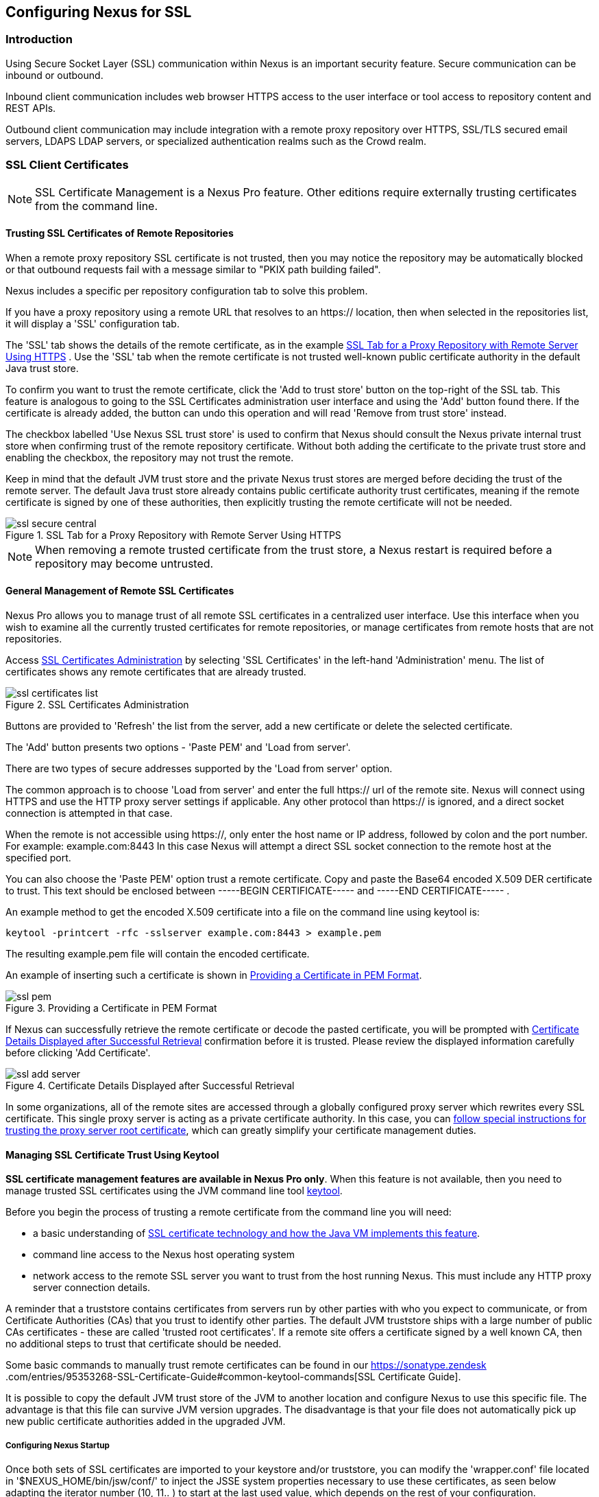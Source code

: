 [[ssl]]
== Configuring Nexus for SSL

[[ssl-sect-introduction]]
=== Introduction

Using Secure Socket Layer (SSL) communication within Nexus is an important security feature. Secure communication can be
inbound or outbound.

Inbound client communication includes web browser HTTPS access to the user interface or tool access to repository
content and REST APIs.

Outbound client communication may include integration with a remote proxy repository over HTTPS, SSL/TLS secured
email servers, LDAPS LDAP servers, or specialized authentication realms such as the Crowd realm.


[[ssl-sect-client-cert]]
=== SSL Client Certificates

NOTE: SSL Certificate Management is a Nexus Pro feature. Other editions require externally trusting certificates from
the command line.

==== Trusting SSL Certificates of Remote Repositories

When a remote proxy repository SSL certificate is not trusted, then you may notice the repository may be automatically
blocked or that outbound requests fail with a message similar to "PKIX path building failed".

Nexus includes a specific per repository configuration tab to solve this problem.

If you have a proxy repository using a remote URL that resolves to an +https://+ location, then when selected in the
repositories list, it will display a 'SSL' configuration tab.

The 'SSL' tab shows the details of the remote certificate, as in the example <<fig-ssl-secure-central>> . Use the
'SSL' tab when the remote certificate is not trusted well-known public certificate authority in the default
Java trust store.

To confirm you want to trust the remote certificate, click the 'Add to trust store' button on the
top-right of the SSL tab. This feature is analogous to going to the SSL Certificates administration user interface
and using the 'Add' button found there. If the certificate is already added, the button can undo this operation and
will read 'Remove from trust store' instead.

The checkbox labelled 'Use Nexus SSL trust store' is used to confirm that Nexus should consult the Nexus private
internal trust store when confirming trust of the remote repository certificate. Without both adding the certificate
to the private trust store and enabling the checkbox, the repository may not trust the remote.

Keep in mind that the default JVM trust store and the private Nexus trust stores are merged before deciding the trust
of the remote server. The default Java trust store already contains public certificate authority trust certificates,
meaning if the remote certificate is signed by one of these authorities, then explicitly trusting the remote
certificate will not be needed.

[[fig-ssl-secure-central]]
.SSL Tab for a Proxy Repository with Remote Server Using HTTPS
image::figs/web/ssl-secure-central.png[scale=50]

NOTE: When removing a remote trusted certificate from the trust store, a Nexus restart is required before a repository
may become untrusted.

[[ssl-sect-client-cert-mgt]]
==== General Management of Remote SSL Certificates

Nexus Pro allows you to manage trust of all remote SSL certificates in a centralized user interface. Use this interface
when you wish to examine all the currently trusted certificates for remote repositories, or manage certificates
from remote hosts that are not repositories.

Access <<fig-ssl-certificates-list>> by selecting 'SSL Certificates'
in the left-hand 'Administration' menu. The list of certificates shows any remote certificates
that are already trusted.

[[fig-ssl-certificates-list]]
.SSL Certificates Administration
image::figs/web/ssl-certificates-list.png[scale=50]

Buttons are provided to 'Refresh' the list from the server, add a new certificate or delete the selected certificate.

The 'Add' button presents two options - 'Paste PEM' and 'Load from server'.

There are two types of secure addresses supported by the 'Load from server' option.

The common approach is to choose 'Load from server' and enter the full +https://+ url of the remote site. Nexus will
connect using HTTPS and use the HTTP proxy server settings if applicable. Any other protocol than +https://+ is
ignored, and a direct socket connection is attempted in that case.

When the remote is not accessible using +https://+, only enter the host name or IP address,
followed by colon and the port number. For example: +example.com:8443+ In this case Nexus will attempt a direct SSL
socket connection to the remote host at the specified port.

You can also choose the 'Paste PEM' option trust a remote certificate. Copy and paste the Base64 encoded X.509
DER certificate to trust. This text should be enclosed between +-----BEGIN CERTIFICATE-----+ and +-----END
CERTIFICATE-----+ .

An example method to get the encoded X.509 certificate into a file on the command line using +keytool+ is:

----
keytool -printcert -rfc -sslserver example.com:8443 > example.pem
----

The resulting example.pem file will contain the encoded certificate.

An example of inserting such a certificate is shown in <<fig-ssl-pem>>.

[[fig-ssl-pem]]
.Providing a Certificate in PEM Format
image::figs/web/ssl-pem.png[scale=50]

If Nexus can successfully retrieve the remote certificate or decode the pasted certificate, you will be prompted with
<<fig-ssl-add-server>> confirmation before it is trusted. Please review the displayed information carefully
before clicking 'Add Certificate'.

[[fig-ssl-add-server]]
.Certificate Details Displayed after Successful Retrieval
image::figs/web/ssl-add-server.png[scale=50]

In some organizations, all of the remote sites are accessed through a globally configured proxy server which rewrites
every SSL certificate. This single proxy server is acting as a private certificate authority. In this case, you can
https://support.sonatype.com/entries/83303437[follow special instructions for trusting the proxy server root certificate],
which can greatly simplify your certificate management duties.

==== Managing SSL Certificate Trust Using Keytool

*SSL certificate management features are available in Nexus Pro only*. When this feature is
not available, then you need to manage trusted SSL certificates using the JVM command line tool
http://docs.oracle.com/javase/8/docs/technotes/tools/index.html#security[keytool].

Before you begin the process of trusting a remote certificate from the command line you will need:

* a basic understanding of http://docs.oracle.com/javase/8/docs/technotes/guides/security/jsse/JSSERefGuide.html[SSL
  certificate technology and how the Java VM implements this feature].

* command line access to the Nexus host operating system

* network access to the remote SSL server you want to trust from the host running Nexus. This must include any HTTP
proxy server connection details.

A reminder that a truststore contains certificates from servers run by other parties with who you expect to
communicate, or from Certificate Authorities (CAs) that you trust to identify other parties. The default JVM
truststore ships with a large number of public CAs certificates - these are called 'trusted root certificates'. If a
remote site offers a certificate signed by a well known CA, then no additional steps to trust that certificate
should be needed.

Some basic commands to manually trust remote certificates can be found in our https://sonatype.zendesk
.com/entries/95353268-SSL-Certificate-Guide#common-keytool-commands[SSL Certificate Guide].

It is possible to copy the default JVM trust store of the JVM to another location and configure Nexus to use this
specific file. The advantage is that this file can survive JVM version upgrades. The disadvantage is that your file
does not automatically pick up new public certificate authorities added in the upgraded JVM.

===== Configuring Nexus Startup

Once both sets of SSL certificates are imported to your keystore
and/or truststore, you can modify the 'wrapper.conf' file located
in '$NEXUS_HOME/bin/jsw/conf/' to inject the JSSE system properties necessary
to use these certificates, as seen below adapting the iterator number
(10, 11.. ) to start at the last used value, which depends on the rest
of your configuration.

----
wrapper.java.additional.10=-Djavax.net.ssl.keyStore=<keystore>
wrapper.java.additional.11=-Djavax.net.ssl.keyStorePassword=<keystore_password>
wrapper.java.additional.12=-Djavax.net.ssl.trustStore=<truststore>
wrapper.java.additional.13=-Djavax.net.ssl.trustStorePassword=<truststore_password>
----

Once you have configured the Nexus startup option shown above, restart
Nexus and attempt to proxy a remote repository which requires an SSL
client certificate. Nexus will use the keystore location and keystore
password to configure the SSL interaction to accept the server's SSL
certificate and send the appropriate client SSL certificate using the
manual configuration you have completed with the import-ssl tool.

[[ssl-sect-ssl-direct]]
=== Configuring Nexus to Serve via SSL

Providing access to the Nexus user interface and content via HTTPS
only is a recommended best practice for any deployment.

The recommended approach to implementation is to proxy Nexus behind a
server that is configured to serve content via SSL and leave Nexus
configured for http. The advantage of this approach is that Nexus can
easily be upgraded and there is no need to work with the JVM
truststore. In addition, you can use the expertise of your system
administrators and the preferred server for achieving the proxying,
which in most cases will already be in place for other systems.

Common choices are servers like Apache httpd, nginx, Eclipse Jetty or
even dedicated hardware appliances. All of them can easily be
configured to serve SSL content, and there is a large amount of
reference material available for configuring these servers to serve
secure content. For example, Apache httpd would be configured to use
mod_ssl.

Alternatively the Jetty instance that is part of the default Nexus
install can be configured to serve SSL content directly, and if you
would like to avoid the extra work of putting a web server like Apache
httpd in front of Nexus, this section shows you how to do that.

TIP: Keep in mind that you will have to redo some of these
configurations each time you upgrade Nexus, since they are
modifications to the embedded Jetty instance located in '$NEXUS_HOME'.

To configure Nexus to serve SSL directly to clients, you need to
perform the following steps: 

As a first step you have to add the file +jetty-https.xml+ to the
Jetty startup configuration in +wrapper.conf+ as detailed in
<<nexus-home-conf>>.

Next, the HTTP port you want to use for the HTTPS connection has to be
  defined by setting the +application-port-ssl+ property in
  +nexus.properties+. 
----
application-port-ssl=8443
----


Now you are ready to create a keystore file. Instructions are
available on the
http://www.eclipse.org/jetty/documentation/current/configuring-ssl.html[Eclipse
Jetty documentation site] or directly on the documentation site for
the
http://docs.oracle.com/javase/7/docs/technotes/tools/windows/keytool.html[keytool]. As
a result of this procedure you will have a +keystore+ file and the
password values for +keyStorePassword+, +keyManagerPassword+ and
+trustStorePassword+.

Insert the values in the +jetty-https.xml+ file in
+NEXUS_HOME/conf+. The default configuration in that file suggests to
create a subdirectory +NEXUS_HOME/conf/ssl+ and copy the +keystore+
file in there and rename it to +keystore.jks+. You can either do that
or choose a different location or filename for your keystore file and
update the paths for the +keystore+ and +truststore+ in the
+jetty-https.xml+ file.

Once this is all in place you can start up Nexus and access the user
interface at e.g., +https://localhost:8443/nexus+. If you have just
created a self-signed certificate, modern web browsers will warn you
about the certificate and you will have to acknowledge the fact that
the certificate is self-signed. To avoid this behavior, you have to
get a certificate signed by a signing authority or reconfigure the web
browser.

Nexus is now available via HTTPS. If desired you can configure
automatic redirection from HTTP to HTTPS by adding usage of
+jetty-http-redirect-to-https.xml+ as additional app parameters in
+wrapper.conf+ as well as update the +Base URL+ in your Nexus server
configuration.


////
/* Local Variables: */
/* ispell-personal-dictionary: "ispell.dict" */
/* End:             */
////
